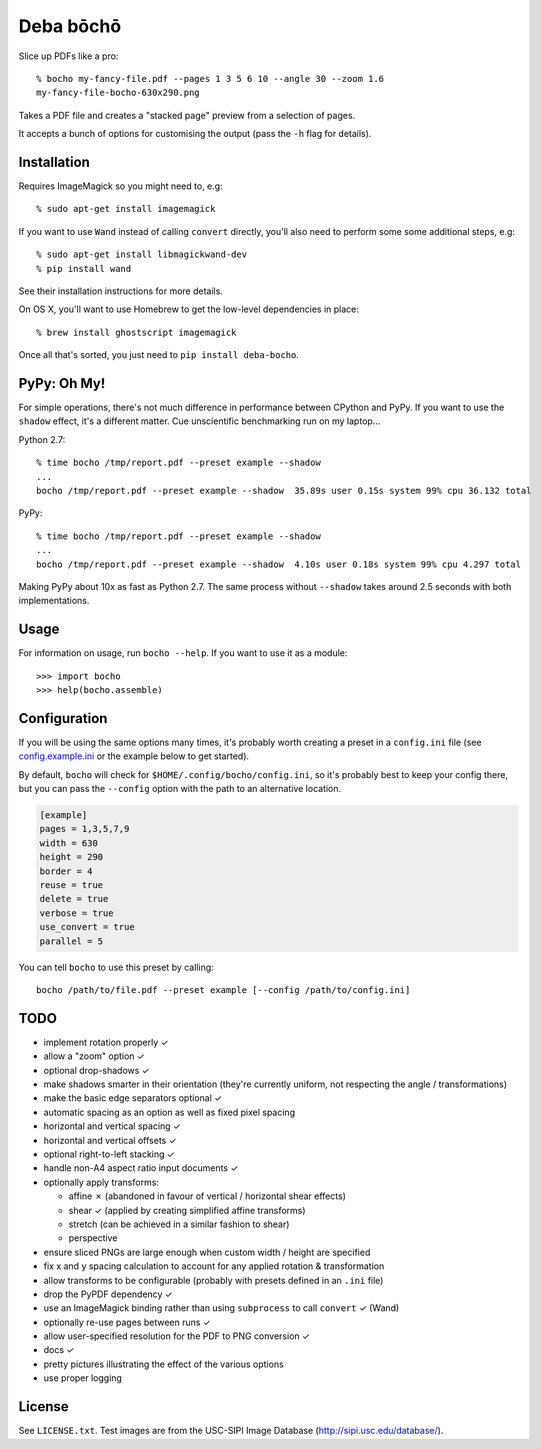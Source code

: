 ==========
Deba bōchō
==========

Slice up PDFs like a pro::

    % bocho my-fancy-file.pdf --pages 1 3 5 6 10 --angle 30 --zoom 1.6
    my-fancy-file-bocho-630x290.png

Takes a PDF file and creates a "stacked page" preview from a selection of pages.

It accepts a bunch of options for customising the output (pass the ``-h`` flag for details).

Installation
============

Requires ImageMagick so you might need to, e.g::

    % sudo apt-get install imagemagick

If you want to use ``Wand`` instead of calling ``convert`` directly, you'll also need to perform some some additional steps, e.g::

    % sudo apt-get install libmagickwand-dev
    % pip install wand

See their installation instructions for more details.

On OS X, you'll want to use Homebrew to get the low-level dependencies in place::

    % brew install ghostscript imagemagick

Once all that's sorted, you just need to ``pip install deba-bocho``.

PyPy: Oh My!
============

For simple operations, there's not much difference in performance between CPython and PyPy.
If you want to use the ``shadow`` effect, it's a different matter.
Cue unscientific benchmarking run on my laptop...

Python 2.7::

    % time bocho /tmp/report.pdf --preset example --shadow
    ...
    bocho /tmp/report.pdf --preset example --shadow  35.89s user 0.15s system 99% cpu 36.132 total

PyPy::

    % time bocho /tmp/report.pdf --preset example --shadow
    ...
    bocho /tmp/report.pdf --preset example --shadow  4.10s user 0.18s system 99% cpu 4.297 total

Making PyPy about 10x as fast as Python 2.7.
The same process without ``--shadow`` takes around 2.5 seconds with both implementations.

Usage
=====

For information on usage, run ``bocho --help``. If you want to use it as a module::

   >>> import bocho
   >>> help(bocho.assemble)

Configuration
=============

If you will be using the same options many times, it's probably worth creating a preset in a ``config.ini`` file (see config.example.ini_ or the example below to get started).

.. _config.example.ini: https://github.com/jimr/deba-bocho/blob/master/config.example.ini

By default, ``bocho`` will check for ``$HOME/.config/bocho/config.ini``, so it's probably best to keep your config there, but you can pass the ``--config`` option with the path to an alternative location.

.. code-block:: ini

    [example]
    pages = 1,3,5,7,9
    width = 630
    height = 290
    border = 4
    reuse = true
    delete = true
    verbose = true
    use_convert = true
    parallel = 5

You can tell ``bocho`` to use this preset by calling::

    bocho /path/to/file.pdf --preset example [--config /path/to/config.ini]

TODO
====

- implement rotation properly ✓
- allow a "zoom" option ✓
- optional drop-shadows ✓
- make shadows smarter in their orientation (they're currently uniform, not respecting the angle / transformations)
- make the basic edge separators optional ✓
- automatic spacing as an option as well as fixed pixel spacing
- horizontal and vertical spacing ✓
- horizontal and vertical offsets ✓
- optional right-to-left stacking ✓
- handle non-A4 aspect ratio input documents ✓
- optionally apply transforms:

  - affine ✗ (abandoned in favour of vertical / horizontal shear effects)
  - shear ✓ (applied by creating simplified affine transforms)
  - stretch (can be achieved in a similar fashion to shear)
  - perspective

- ensure sliced PNGs are large enough when custom width / height are specified
- fix x and y spacing calculation to account for any applied rotation & transformation
- allow transforms to be configurable (probably with presets defined in an ``.ini`` file)
- drop the PyPDF dependency ✓
- use an ImageMagick binding rather than using ``subprocess`` to call ``convert`` ✓ (Wand)
- optionally re-use pages between runs ✓
- allow user-specified resolution for the PDF to PNG conversion ✓
- docs ✓
- pretty pictures illustrating the effect of the various options
- use proper logging

License
=======

See ``LICENSE.txt``. Test images are from the USC-SIPI Image Database (http://sipi.usc.edu/database/).
